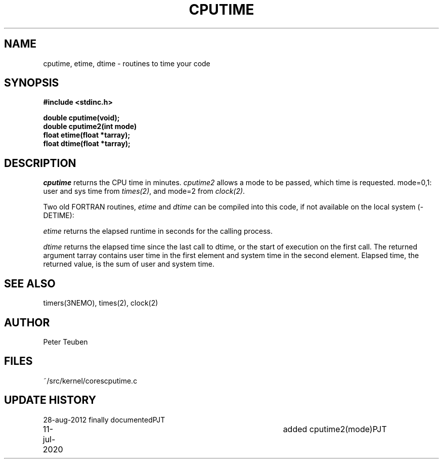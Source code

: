 .TH CPUTIME 3NEMO "11 July 2020"
.SH NAME
cputime, etime, dtime - routines to time your code
.SH SYNOPSIS
.nf
.B #include <stdinc.h>
.PP
.B double cputime(void);
.B double cputime2(int mode)
.B float etime(float *tarray);
.B float dtime(float *tarray);
.PP
.fi
.SH DESCRIPTION
\fIcputime\fP returns the CPU time in minutes. \fIcputime2\fP allows a mode
to be passed, which time is requested.  mode=0,1:  user and sys time
from \fItimes(2)\fP, and mode=2 from \fIclock(2)\fP.
.PP
Two old FORTRAN routines, \fIetime\fP and \fIdtime\fP 
can be compiled into this code, if not available on the
local system (-DETIME):
.PP
\fIetime\fP returns the elapsed runtime in seconds for the calling process.
.PP
\fIdtime\fP returns the elapsed time since the last call to dtime,
or the start of execution on the first call.
The returned argument tarray contains user time in the first
element  and  system  time  in  the second element.  Elapsed
time, the returned value, is the  sum  of  user  and  system
time.
.SH SEE ALSO
timers(3NEMO), times(2), clock(2)
.SH AUTHOR
Peter Teuben
.SH FILES
.nf
.ta +1.5i
~/src/kernel/cores	cputime.c
.fi
.SH UPDATE HISTORY
.nf
.ta +1i +4i
28-aug-2012	finally documented	PJT
11-jul-2020	added cputime2(mode)	PJT
.fi
